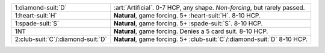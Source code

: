 .. table::
    :widths: auto

    +---------------------------------------+------------------------------------------------------------------------------+
    | .. class:: alert                      | :art:`Artificial`. 0-7 HCP, any shape. *Non-forcing*, but rarely passed.     |
    |                                       |                                                                              |
    | 1\ :diamond-suit:`D`                  |                                                                              |
    +---------------------------------------+------------------------------------------------------------------------------+
    | 1\ :heart-suit:`H`                    | **Natural**, game forcing. 5+ \ :heart-suit:`H`. 8-10 HCP.                   |
    +---------------------------------------+------------------------------------------------------------------------------+
    | 1\ :spade-suit:`S`                    | **Natural**, game forcing. 5+ \ :spade-suit:`S`. 8-10 HCP.                   |
    +---------------------------------------+------------------------------------------------------------------------------+
    | 1NT                                   | **Natural**, game forcing. Denies a 5 card suit. 8-10 HCP.                   |
    |                                       |                                                                              |
    |                                       | .. include:: p-1c-1n.rst                                                     |
    |                                       |                                                                              |
    |                                       |                                                                              |
    +---------------------------------------+------------------------------------------------------------------------------+
    | 2\ :club-suit:`C`/\ :diamond-suit:`D` | **Natural**, game forcing. 5+ \ :club-suit:`C`/\ :diamond-suit:`D` 8-10 HCP. |
    +---------------------------------------+------------------------------------------------------------------------------+
